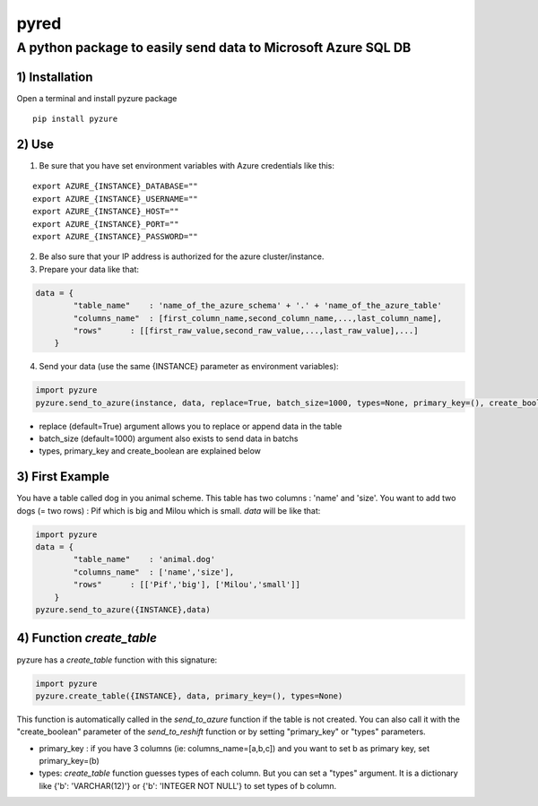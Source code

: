 pyred
=====

A python package to easily send data to Microsoft Azure SQL DB
~~~~~~~~~~~~~~~~~~~~~~~~~~~~~~~~~~~~~~~~~~~~~~~~~~~~~~~

1) Installation
'''''''''''''''

Open a terminal and install pyzure package
                                                   
::

    pip install pyzure


2) Use
''''''

1) Be sure that you have set environment variables with Azure credentials like this:


::

    export AZURE_{INSTANCE}_DATABASE=""
    export AZURE_{INSTANCE}_USERNAME=""
    export AZURE_{INSTANCE}_HOST=""
    export AZURE_{INSTANCE}_PORT=""
    export AZURE_{INSTANCE}_PASSWORD=""

2) Be also sure that your IP address is authorized for the azure cluster/instance.

3) Prepare your data like that:


.. code:: python

    data = {
            "table_name"    : 'name_of_the_azure_schema' + '.' + 'name_of_the_azure_table'
            "columns_name"  : [first_column_name,second_column_name,...,last_column_name],
            "rows"      : [[first_raw_value,second_raw_value,...,last_raw_value],...]
        }

4) Send your data (use the same {INSTANCE} parameter as environment variables):


.. code:: python

    import pyzure
    pyzure.send_to_azure(instance, data, replace=True, batch_size=1000, types=None, primary_key=(), create_boolean=False)

-  replace (default=True) argument allows you to replace or append data
   in the table
-  batch\_size (default=1000) argument also exists to send data in
   batchs
- types, primary_key and create_boolean are explained below

3) First Example
''''''''''''''''

You have a table called dog in you animal scheme. This table has two columns : 'name' and 'size'.
You want to add two dogs (= two rows) : Pif which is big and Milou which is small.
*data* will be like that:

.. code:: python

    import pyzure
    data = {
            "table_name"    : 'animal.dog'
            "columns_name"  : ['name','size'],
            "rows"      : [['Pif','big'], ['Milou','small']]
        }
    pyzure.send_to_azure({INSTANCE},data)

4) Function *create_table*
''''''''''''''''''''''''''
pyzure has a *create_table* function with this signature:

.. code:: python

    import pyzure
    pyzure.create_table({INSTANCE}, data, primary_key=(), types=None)

This function is automatically called in the *send_to_azure* function if the table is not created. You can also call it with the "create_boolean" parameter of the *send_to_reshift* function or by setting "primary_key" or "types" parameters.

-  primary_key : if you have 3 columns (ie: columns_name=[a,b,c]) and you want to set b as primary key, set primary_key=(b)
-  types: *create_table* function guesses types of each column. But you can set a "types" argument. It is a dictionary like {'b': 'VARCHAR(12)'} or  {'b': 'INTEGER NOT NULL'} to set types of b column.
